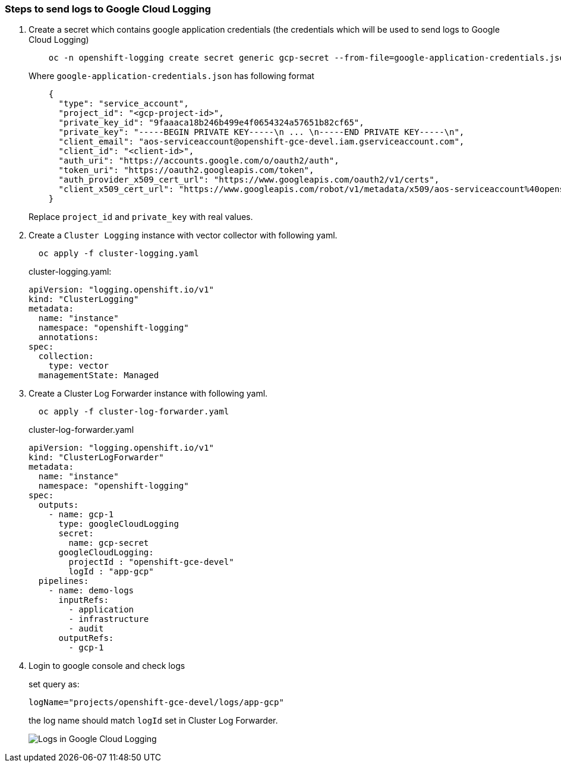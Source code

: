 
=== Steps to send logs to Google Cloud Logging

. Create a secret which contains google application credentials (the credentials which will be used to send logs to Google Cloud Logging)
+
----
    oc -n openshift-logging create secret generic gcp-secret --from-file=google-application-credentials.json
----
+
.Where `google-application-credentials.json` has following format
[source,json]
----
    {
      "type": "service_account",
      "project_id": "<gcp-project-id>",
      "private_key_id": "9faaaca18b246b499e4f0654324a57651b82cf65",
      "private_key": "-----BEGIN PRIVATE KEY-----\n ... \n-----END PRIVATE KEY-----\n",
      "client_email": "aos-serviceaccount@openshift-gce-devel.iam.gserviceaccount.com",
      "client_id": "<client-id>",
      "auth_uri": "https://accounts.google.com/o/oauth2/auth",
      "token_uri": "https://oauth2.googleapis.com/token",
      "auth_provider_x509_cert_url": "https://www.googleapis.com/oauth2/v1/certs",
      "client_x509_cert_url": "https://www.googleapis.com/robot/v1/metadata/x509/aos-serviceaccount%40openshift-gce-devel.iam.gserviceaccount.com"
    }
----
+
Replace `project_id` and `private_key` with real values.

. Create a `Cluster Logging` instance with vector collector with following yaml.
+
----
  oc apply -f cluster-logging.yaml
----
+
.cluster-logging.yaml:
[source,yaml]
----
apiVersion: "logging.openshift.io/v1"
kind: "ClusterLogging"
metadata:
  name: "instance"
  namespace: "openshift-logging"
  annotations:
spec:
  collection:
    type: vector
  managementState: Managed

----


. Create a Cluster Log Forwarder instance with following yaml.
+
----
  oc apply -f cluster-log-forwarder.yaml
----
+
.cluster-log-forwarder.yaml
+
[source,yaml]
----
apiVersion: "logging.openshift.io/v1"
kind: "ClusterLogForwarder"
metadata:
  name: "instance"
  namespace: "openshift-logging"
spec:
  outputs:
    - name: gcp-1
      type: googleCloudLogging
      secret:
        name: gcp-secret
      googleCloudLogging:
        projectId : "openshift-gce-devel"
        logId : "app-gcp"
  pipelines:
    - name: demo-logs
      inputRefs:
        - application
        - infrastructure
        - audit
      outputRefs:
        - gcp-1
----

. Login to google console and check logs
+
set query as:
+
----
logName="projects/openshift-gce-devel/logs/app-gcp"
----
+
the log name should match `logId` set in Cluster Log Forwarder.
+
image::logs-in-gcp.png[Logs in Google Cloud Logging]

